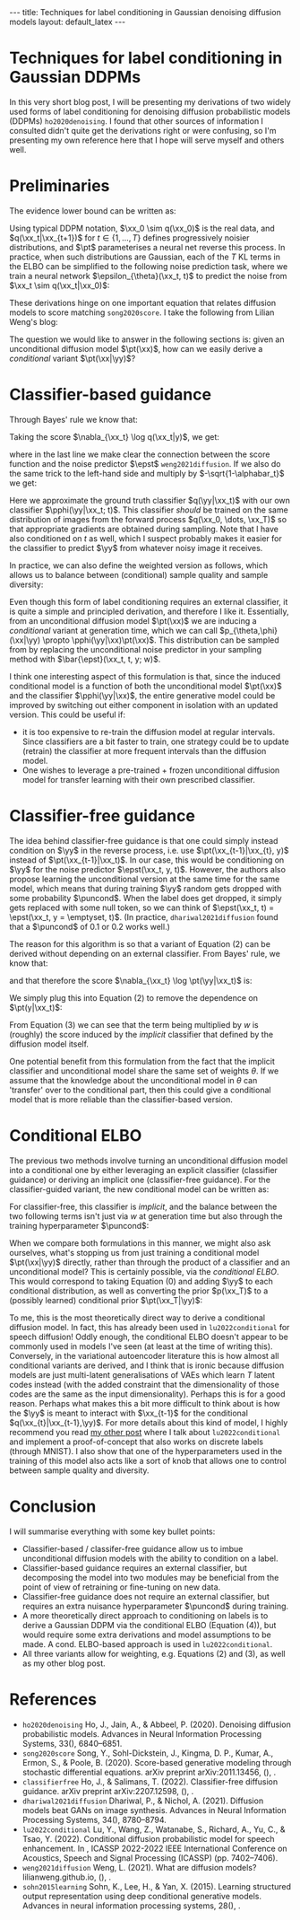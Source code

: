 #+OPTIONS: toc:nil
#+LATEX_HEADER: \newcommand{\xx}{\boldsymbol{x}}
#+LATEX_HEADER: \newcommand{\yy}{y}
#+LATEX_HEADER: \newcommand{\pt}{p_{\theta}}
#+LATEX_HEADER: \newcommand{\pphi}{p_{\phi}}
#+LATEX_HEADER: \newcommand{\st}{s_{\theta}}
#+LATEX_HEADER: \newcommand{\epst}{\epsilon_{\theta}}
#+LATEX_HEADER: \newcommand{\alphabar}{\bar{\alpha}}
#+LATEX_HEADER: \newcommand{\puncond}{p_{\text{uncond}}}

#+BEGIN_EXPORT html
---
title: Techniques for label conditioning in Gaussian denoising diffusion models
layout: default_latex
---

<h1>Techniques for label conditioning in Gaussian DDPMs</h1>

<div hidden>
$$\newcommand{\xx}{\boldsymbol{x}}$$
$$\newcommand{\yy}{y}$$
$$\newcommand{\pt}{p_{\theta}}$$
$$\newcommand{\pphi}{p_{\phi}}$$
$$\newcommand{\st}{s_{\theta}}$$
$$\newcommand{\epst}{\epsilon_{\theta}}$$
$$\newcommand{\alphabar}{\bar{\alpha}}$$
$$\newcommand{\puncond}{p_{\text{uncond}}}$$
</div>
#+END_EXPORT

#+TOC: headlines 1

#+BEGIN_EXPORT html
<div id="images">
<figure>
<img class="figg" src="/assets/07/header.png" alt="" />
</figure>
</div>
#+END_EXPORT

# See here for more information:
# https://orgmode.org/worg/org-tutorials/org-jekyll.html
# https://orgmode.org/manual/HTML-specific-export-settings.html

In this very short blog post, I will be presenting my derivations of two widely used forms of label conditioning for denoising diffusion probabilistic models (DDPMs) =ho2020denoising=. I found that other sources of information I consulted didn't quite get the derivations right or were confusing, so I'm presenting my own reference here that I hope will serve myself and others well.

* Preliminaries

The evidence lower bound can be written as:

\begin{align} \label{eq:elbo}
\log p(\xx) & \geq \text{ELBO}(\xx) \\
& = \mathbb{E}_{q(\xx_0, \dots, \xx_T)} \Big[ \underbrace{-\log \frac{p(\xx_T)}{q(\xx_T|\xx_0)}}_{L_T} - \sum_{t > 1} \underbrace{\log \frac{\pt(\xx_{t-1}|\xx_t)}{q(\xx_{t-1}|\xx_t, \xx_0)}}_{L_t} - \underbrace{\log \pt(\xx_0|\xx_1)}_{L_0} \Big], \tag{0}
\end{align}

Using typical DDPM notation, $\xx_0 \sim q(\xx_0)$ is the real data, and $q(\xx_t|\xx_{t+1})$ for $t \in \{1, \dots, T\}$ defines progressively noisier distributions, and $\pt$ parameterises a neural net reverse this process. In practice, when such distributions are Gaussian, each of the $T$ KL terms in the ELBO can be simplified to the following noise prediction task, where we train a neural network $\epsilon_{\theta}(\xx_t, t)$ to predict the noise from $\xx_t \sim q(\xx_t|\xx_0)$:

\begin{align}
\mathcal{L}_{\text{simple}}(t) = \mathbb{E}_{\xx_0, \xx_t, \epsilon_t} \big[ \| \epsilon_t - \epsilon_{\theta}(\xx_t, t)\|^{2} \big]
\end{align}

These derivations hinge on one important equation that relates diffusion models to score matching =song2020score=. I take the following from Lilian Weng's blog:

\begin{align}
\st(\xx_t, t) \approx \nabla_{\xx_t} \log q(\xx_t) = -\frac{\epst(\xx_t, t)}{\sqrt{1 - \alphabar_{t}}} \tag{1}
\end{align}

The question we would like to answer in the following sections is: given an unconditional diffusion model $\pt(\xx)$, how can we easily derive a /conditional/ variant $\pt(\xx|\yy)$? 

* Classifier-based guidance

Through Bayes' rule we know that:

\begin{align}
q(\xx_t|y) = \frac{q(\xx_t, y)}{q(y)} = \frac{q(y|\xx_t)q(\xx_t)}{q(y)}
\end{align}

Taking the score $\nabla_{\xx_t} \log q(\xx_t|y)$, we get:

\begin{align}
\nabla_{\xx_t} \log q(\xx_t|y) & = \nabla_{\xx_t} \log q(y|\xx_t) + \nabla_{\xx_t} \log q(\xx_t) - \underbrace{\nabla_{\xx_t} \log q(\yy)}_{= 0} \\
& \approx \nabla_{\xx_t} \log q(\yy|\xx_t)  - \frac{\epst(\xx_t, t)}{\sqrt{1-\alphabar}},
\end{align}

where in the last line we make clear the connection between the score function and the noise predictor $\epst$ =weng2021diffusion=. If we also do the same trick to the left-hand side and multiply by $-\sqrt{1-\alphabar_t}$ we get:

\begin{align}
-\sqrt{1-\alphabar_t} \cdot (-1 / \sqrt{1-\alphabar_t})\epst(\xx_t, \yy, t) & = \Big( \nabla_{\xx_t} \log q(\yy|\xx_t)  - \frac{\epst(\xx_t, t)}{\sqrt{1-\alphabar}} \Big) \cdot -\sqrt{1-\alphabar_t} \\
\implies \ \epst(\xx_t, y, t) & = \epst(\xx_t, t) - \sqrt{1-\alphabar_t} \nabla_{\xx_t} \log q(\yy|\xx_t) \\
& \approx \epst(\xx_t, t) - \sqrt{1-\alphabar_t} \nabla_{\xx_t} \log \pphi(\yy|\xx_t; t).
\end{align}

Here we approximate the ground truth classifier $q(\yy|\xx_t)$ with our own classifier $\pphi(\yy|\xx_t; t)$. This classifier /should/ be trained on the same distribution of images from the forward process $q(\xx_0, \dots, \xx_T)$ so that appropriate gradients are obtained during sampling. Note that I have also conditioned on $t$ as well, which I suspect probably makes it easier for the classifier to predict $\yy$ from whatever noisy image it receives.

In practice, we can also define the weighted version as follows, which allows us to balance between (conditional) sample quality and sample diversity:

\begin{align} \label{eq:cg_supp}
    \bar{\epst}(\xx_t, t, y; w) & := \epst(\xx_t, t) -\sqrt{1-\bar{\alpha}_t} w \nabla_{\xx_t} \log \pphi(y|\xx_t; t), \tag{2}
\end{align}

Even though this form of label conditioning requires an external classifier, it is quite a simple and principled derivation, and therefore I like it. Essentially, from an unconditional diffusion model $\pt(\xx)$ we are inducing a /conditional/ variant at generation time, which we can call $p_{\theta,\phi}(\xx|\yy) \propto \pphi(\yy|\xx)\pt(\xx)$. This distribution can be sampled from by replacing the unconditional noise predictor in your sampling method with $\bar{\epst}(\xx_t, t, y; w)$.

I think one interesting aspect of this formulation is that, since the induced conditional model is a function of both the unconditional model $\pt(\xx)$ and the classifier $\pphi(\yy|\xx)$, the entire generative model could be improved by switching out either component in isolation with an updated version. This could be useful if:

- it is too expensive to re-train the diffusion model at regular intervals. Since classifiers are a bit faster to train, one strategy could be to update (retrain) the classifier at more frequent intervals than the diffusion model.
- One wishes to leverage a pre-trained + frozen unconditional diffusion model for transfer learning with their own prescribed classifier.

* Classifier-free guidance

The idea behind classifier-free guidance is that one could simply instead condition on $\yy$ in the reverse process, i.e. use $\pt(\xx_{t-1}|\xx_{t}, y)$ instead of $\pt(\xx_{t-1}|\xx_t)$. In our case, this would be conditioning on $\yy$ for the noise predictor $\epst(\xx_t, y, t)$. However, the authors also propose learning the unconditional version at the same time for the same model, which means that during training $\yy$ random gets dropped with some probability $\puncond$. When the label does get dropped, it simply gets replaced with some null token, so we can think of $\epst(\xx_t, t) = \epst(\xx_t, y = \emptyset, t)$. (In practice, =dhariwal2021diffusion= found that a $\puncond$ of 0.1 or 0.2 works well.)

The reason for this algorithm is so that a variant of Equation (2) can be derived without depending on an external classifier. From Bayes' rule, we know that:
 
\begin{align}
\pt(\yy|\xx_t) = \frac{\pt(\yy,\xx_t)}{\pt(\xx_t)} = \frac{\pt(\xx_t|y)p(\yy)}{\pt(\xx_t)},
\end{align}

and that therefore the score $\nabla_{\xx_t} \log \pt(\yy|\xx_t)$ is:

\begin{align}
    \nabla_{\xx_t} \log \pt(y|\xx_t)= \nabla_{\xx_t} \log \pt(\xx_t|y) + \underbrace{\nabla_{\xx_t} \log p(\yy)}_{= 0} - \nabla_{\xx_t} \log \pt(\xx_t).
\end{align}

We simply plug this into Equation (2) to remove the dependence on $\pt(y|\xx_t)$:

\begin{align}
    \bar{\epst}(\xx_t, y, t; w) & := \epst(\xx_t, t) -\sqrt{1-\bar{\alpha}_t} w \nabla_{\xx_t} \log \pt(y|\xx_t) \\
    & = \epst(\xx_t, t) -\sqrt{1-\bar{\alpha}_t} w \Big[ \nabla_{\xx_t} \log \pt(\xx_t|y) - \nabla_{\xx_t} \log \pt(\xx_t) \Big] \\
    & = \epst(\xx_t, t) -\sqrt{1-\bar{\alpha}_t} w \Big[ \frac{-1}{\sqrt{1-\bar{\alpha}_t}} \epst(\xx_t, y, t) - \frac{-1}{\sqrt{1-\bar{\alpha}_t}} \epst(\xx_t, t) \Big] \\
    & = \epst(\xx_t, t) + w \epst(\xx_t, y, t) - w \epst(\xx_t, t) \\
    & = \underbrace{\epst(\xx_t, t)}_{\approx \nabla_{\xx_t} \log p(\xx)} + w \Big( \underbrace{\epst(\xx_t, y, t) - \epst(\xx_t, t)}_{\approx \nabla_{\xx_t} \log p(\yy|\xx)} \Big). \tag{3}
\end{align}

From Equation (3) we can see that the term being multiplied by $w$ is (roughly) the score induced by the /implicit/ classifier that defined by the diffusion model itself.

One potential benefit from this formulation from the fact that the implicit classifier and unconditional model share the same set of weights $\theta$. If we assume that the knowledge about the unconditional model in $\theta$ can 'transfer' over to the conditional part, then this could give a conditional model that is more reliable than the classifier-based version.

* Conditional ELBO

The previous two methods involve turning an unconditional diffusion model into a conditional one by either leveraging an explicit classifier (classifier guidance) or deriving an implicit one (classifier-free guidance). For the classifier-guided variant, the new conditional model can be written as:

\begin{align}
p_{\theta,\phi}(\xx|\yy; w) & \propto \underbrace{\pphi(\yy|\xx)^{w}}_{\text{explicit}} \pt(\xx).
\end{align}

For classifier-free, this classifier is /implicit/, and the balance between the two following terms isn't just via $w$ at generation time but also through the training hyperparameter $\puncond$:

\begin{align}
\pt(\xx|\yy; w) & \propto \underbrace{\pt(\yy|\xx)^{w}}_{\text{implicit}} \pt(\xx).
\end{align}

When we compare both formulations in this manner, we might also ask ourselves, what's stopping us from just training a conditional model $\pt(\xx|\yy)$ directly, rather than through the product of a classifier and an unconditional model? This is certainly possible, via the /conditional ELBO/. This would correspond to taking Equation (0) and adding $\yy$ to each conditional distribution, as well as converting the prior $p(\xx_T)$ to a (possibly learned) conditional prior $\pt(\xx_T|\yy)$:

\begin{align}
\log p(\xx|\yy) & \geq \text{ELBO}(\xx, \yy) \\
& = \mathbb{E}_{q(\xx_0, \dots, \xx_T, \yy)} \Big[ \underbrace{-\log \frac{\pt(\xx_T|\yy)}{q(\xx_T|\xx_0,\yy)}}_{L_T} - \sum_{t > 1} \underbrace{\log \frac{\pt(\xx_{t-1}|\xx_t,\yy)}{q(\xx_{t-1}|\xx_t, \xx_0, \yy)}}_{L_t} \\
& - \underbrace{\log \pt(\xx_0|\xx_1, \yy)}_{L_0} \Big], \tag{4}
\end{align}

To me, this is the most theoretically direct way to derive a conditional diffusion model. In fact, this has already been used in =lu2022conditional= for speech diffusion! Oddly enough, the conditional ELBO doesn't appear to be commonly used in models I've seen (at least at the time of writing this). Conversely, in the variational autoencoder literature this is how almost all conditional variants are derived, and I think that is ironic because diffusion models are just multi-latent generalisations of VAEs which learn $T$ latent codes instead (with the added constraint that the dimensionality of those codes are the same as the input dimensionality). Perhaps this is for a good reason. Perhaps what makes this a bit more difficult to think about is how the $\yy$ is meant to interact with $\xx_{t-1}$ for the conditional $q(\xx_{t}|\xx_{t-1},\yy)$. For more details about this kind of model, I highly recommend you read [[https://beckham.nz/2022/09/24/cond-diffusion.html][my other post]] where I talk about =lu2022conditional= and implement a proof-of-concept that also works on discrete labels (through MNIST). I also show that one of the hyperparameters used in the training of this model also acts like a sort of knob that allows one to control between sample quality and diversity.

* Conclusion

I will summarise everything with some key bullet points:
- Classifier-based / classifer-free guidance allow us to imbue unconditional diffusion models with the ability to condition on a label.
- Classifier-based guidance requires an external classifier, but decomposing the model into two modules may be beneficial from the point of view of retraining or fine-tuning on new data.
- Classifier-free guidance does not require an external classifier, but requires an extra nuisance hyperparameter $\puncond$ during training.
- A more theoretically direct approach to conditioning on labels is to derive a Gaussian DDPM via the conditional ELBO (Equation (4)), but would require some extra derivations and model assumptions to be made. A cond. ELBO-based approach is used in =lu2022conditional=.
- All three variants allow for weighting, e.g. Equations (2) and (3), as well as my other blog post.

* References

- =ho2020denoising= Ho, J., Jain, A., & Abbeel, P. (2020). Denoising diffusion
  probabilistic models. Advances in Neural Information Processing
  Systems, 33(), 6840–6851.
- =song2020score= Song, Y., Sohl-Dickstein, J., Kingma, D. P., Kumar, A., Ermon, S., & Poole, B. (2020). Score-based generative modeling through stochastic differential equations. arXiv preprint arXiv:2011.13456, (), .
- =classifierfree= Ho, J., & Salimans, T. (2022). Classifier-free diffusion
  guidance. arXiv preprint arXiv:2207.12598, (), .
- =dhariwal2021diffusion= Dhariwal, P., & Nichol, A. (2021). Diffusion models beat GANs on image synthesis. Advances in Neural Information Processing Systems, 34(), 8780–8794.
- =lu2022conditional= Lu, Y., Wang, Z., Watanabe, S., Richard, A., Yu, C., & Tsao, Y. (2022). Conditional diffusion probabilistic model for speech
  enhancement. In , ICASSP 2022-2022 IEEE International Conference on
  Acoustics, Speech and Signal Processing (ICASSP) (pp. 7402–7406).
- =weng2021diffusion= Weng, L. (2021). What are diffusion models? lilianweng.github.io, (), .
- =sohn2015learning= Sohn, K., Lee, H., & Yan, X. (2015). Learning structured output representation using deep conditional generative models. Advances in neural information processing systems, 28(), .
